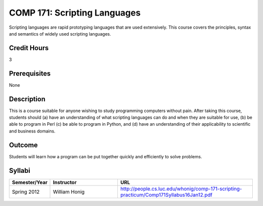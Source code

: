 COMP 171: Scripting Languages
=============================

Scripting languages are rapid prototyping languages that are used extensively.  This course covers the principles, syntax and semantics of widely used scripting languages.

Credit Hours
-----------------------

3

Prerequisites
------------------------------

None

Description
--------------------

This is a course suitable for anyone wishing to study programming computers
without pain. After taking this course, students should (a) have an
understanding of what scripting languages can do and when they are suitable
for use, (b) be able to program in Perl (c) be able to program in Python, and
(d) have an understanding of their applicability to scientific and business
domains.

Outcome
----------------------

Students will learn how a program can be put together quickly and efficiently to solve problems.

Syllabi
----------------------

.. csv-table:: 
   	:header: "Semester/Year", "Instructor", "URL"
   	:widths: 15, 25, 50

	"Spring 2012", "William Honig", "http://people.cs.luc.edu/whonig/comp-171-scripting-practicum/Comp171Syllabus16Jan12.pdf"
